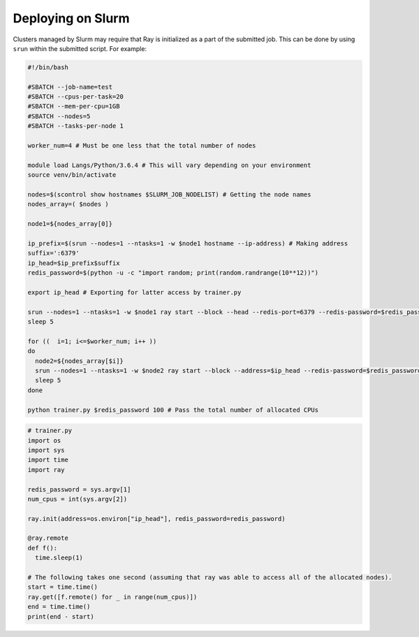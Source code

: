 Deploying on Slurm
==================

Clusters managed by Slurm may require that Ray is initialized as a part of the submitted job. This can be done by using ``srun`` within the submitted script. For example:

.. code-block:: bash

  #!/bin/bash

  #SBATCH --job-name=test
  #SBATCH --cpus-per-task=20
  #SBATCH --mem-per-cpu=1GB
  #SBATCH --nodes=5
  #SBATCH --tasks-per-node 1

  worker_num=4 # Must be one less that the total number of nodes

  module load Langs/Python/3.6.4 # This will vary depending on your environment
  source venv/bin/activate

  nodes=$(scontrol show hostnames $SLURM_JOB_NODELIST) # Getting the node names
  nodes_array=( $nodes )

  node1=${nodes_array[0]}

  ip_prefix=$(srun --nodes=1 --ntasks=1 -w $node1 hostname --ip-address) # Making address
  suffix=':6379'
  ip_head=$ip_prefix$suffix
  redis_password=$(python -u -c "import random; print(random.randrange(10**12))")

  export ip_head # Exporting for latter access by trainer.py

  srun --nodes=1 --ntasks=1 -w $node1 ray start --block --head --redis-port=6379 --redis-password=$redis_password & # Starting the head
  sleep 5

  for ((  i=1; i<=$worker_num; i++ ))
  do
    node2=${nodes_array[$i]}
    srun --nodes=1 --ntasks=1 -w $node2 ray start --block --address=$ip_head --redis-password=$redis_password & # Starting the workers
    sleep 5
  done

  python trainer.py $redis_password 100 # Pass the total number of allocated CPUs

.. code-block:: python

  # trainer.py
  import os
  import sys
  import time
  import ray

  redis_password = sys.argv[1]
  num_cpus = int(sys.argv[2])

  ray.init(address=os.environ["ip_head"], redis_password=redis_password)

  @ray.remote
  def f():
    time.sleep(1)

  # The following takes one second (assuming that ray was able to access all of the allocated nodes).
  start = time.time()
  ray.get([f.remote() for _ in range(num_cpus)])
  end = time.time()
  print(end - start)
